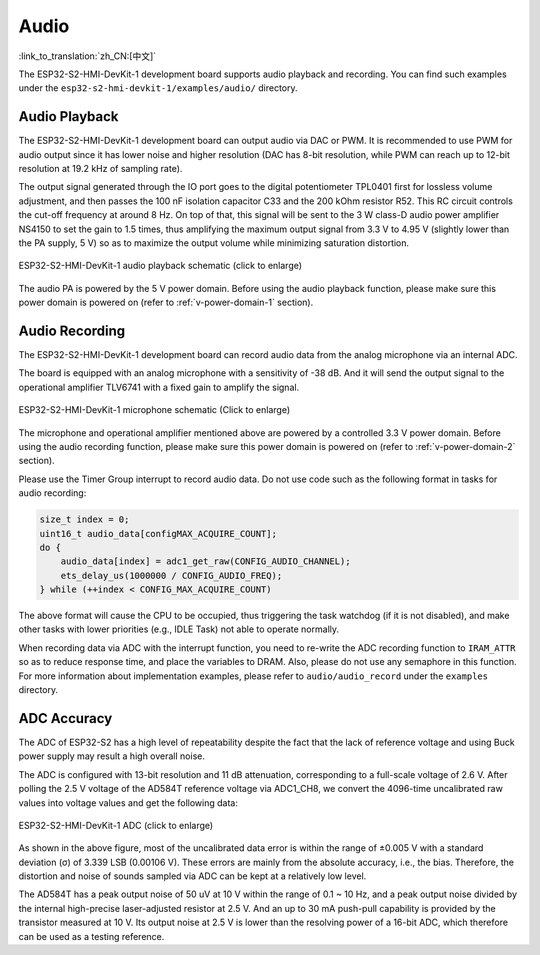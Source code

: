 Audio
=========

:link_to_translation:`zh_CN:[中文]`

The ESP32-S2-HMI-DevKit-1 development board supports audio playback and recording. You can find such examples under the ``esp32-s2-hmi-devkit-1/examples/audio/`` directory.

Audio Playback
---------------

The ESP32-S2-HMI-DevKit-1 development board can output audio via DAC or PWM. It is recommended to use PWM for audio output since it has lower noise and higher resolution (DAC has 8-bit resolution, while PWM can reach up to 12-bit resolution at 19.2 kHz of sampling rate).

The output signal generated through the IO port goes to the digital potentiometer TPL0401 first for lossless volume adjustment, and then passes the 100 nF isolation capacitor C33 and the 200 kOhm resistor R52. This RC circuit controls the cut-off frequency at around 8 Hz. On top of that, this signal will be sent to the 3 W class-D audio power amplifier NS4150 to set the gain to 1.5 times, thus amplifying the maximum output signal from 3.3 V to 4.95 V (slightly lower than the PA supply, 5 V) so as to maximize the output volume while minimizing saturation distortion. 

.. figure:: ../../../../_static/esp32-s2-hmi-devkit-1/esp32-s2-hmi-devkit-1-audio-playback.png
   :align: center
   :alt: ESP32-S2-HMI-DevKit-1 audio playback schematic (click to enlarge)
   :scale: 45%
   :figclass: align-center

   ESP32-S2-HMI-DevKit-1 audio playback schematic (click to enlarge)

The audio PA is powered by the 5 V power domain. Before using the audio playback function, please make sure this power domain is powered on (refer to :ref:`v-power-domain-1` section).

Audio Recording
-----------------

The ESP32-S2-HMI-DevKit-1 development board can record audio data from the analog microphone via an internal ADC.

The board is equipped with an analog microphone with a sensitivity of -38 dB. And it will send the output signal to the operational amplifier TLV6741 with a fixed gain to amplify the signal.

.. figure:: ../../../../_static/esp32-s2-hmi-devkit-1/esp32-s2-hmi-devkit-1-microphone.png
   :align: center
   :alt: ESP32-S2-HMI-DevKit-1 microphone schematic (Click to enlarge)
   :scale: 60%
   :figclass: align-center

   ESP32-S2-HMI-DevKit-1 microphone schematic (Click to enlarge)

The microphone and operational amplifier mentioned above are powered by a controlled 3.3 V power domain. Before using the audio recording function, please make sure this power domain is powered on (refer to :ref:`v-power-domain-2` section).

Please use the Timer Group interrupt to record audio data. Do not use code such as the following format in tasks for audio recording:

.. code:: c

   size_t index = 0;
   uint16_t audio_data[configMAX_ACQUIRE_COUNT];
   do {
       audio_data[index] = adc1_get_raw(CONFIG_AUDIO_CHANNEL);
       ets_delay_us(1000000 / CONFIG_AUDIO_FREQ);
   } while (++index < CONFIG_MAX_ACQUIRE_COUNT)

The above format will cause the CPU to be occupied, thus triggering the task watchdog (if it is not disabled), and make other tasks with lower priorities (e.g., IDLE Task) not able to operate normally.

When recording data via ADC with the interrupt function, you need to re-write the ADC recording function to ``IRAM_ATTR`` so as to reduce response time, and place the variables to DRAM. Also, please do not use any semaphore in this function. For more information about implementation examples, please refer to ``audio/audio_record`` under the ``examples`` directory.

ADC Accuracy
------------

The ADC of ESP32-S2 has a high level of repeatability despite the fact that the lack of reference voltage and using Buck power supply may result a high overall noise.

The ADC is configured with 13-bit resolution and 11 dB attenuation, corresponding to a full-scale voltage of 2.6 V. After polling the 2.5 V voltage of the AD584T reference voltage via ADC1_CH8, we convert the 4096-time uncalibrated raw values into voltage values and get the following data:

.. figure:: ../../../../_static/esp32-s2-hmi-devkit-1/ADC.png
   :align: center
   :alt: ESP32-S2-HMI-DevKit-1 ADC (click to enlarge)
   :scale: 35%
   :figclass: align-center

   ESP32-S2-HMI-DevKit-1 ADC (click to enlarge)

As shown in the above figure, most of the uncalibrated data error is within the range of ±0.005 V with a standard deviation (σ) of 3.339 LSB (0.00106 V). These errors are mainly from the absolute accuracy, i.e., the bias. Therefore, the distortion and noise of sounds sampled via ADC can be kept at a relatively low level.

The AD584T has a peak output noise of 50 uV at 10 V within the range of 0.1 ~ 10 Hz, and a peak output noise divided by the internal high-precise laser-adjusted resistor at 2.5 V. And an up to 30 mA push-pull capability is provided by the transistor measured at 10 V. Its output noise at 2.5 V is lower than the resolving power of a 16-bit ADC, which therefore can be used as a testing reference.
